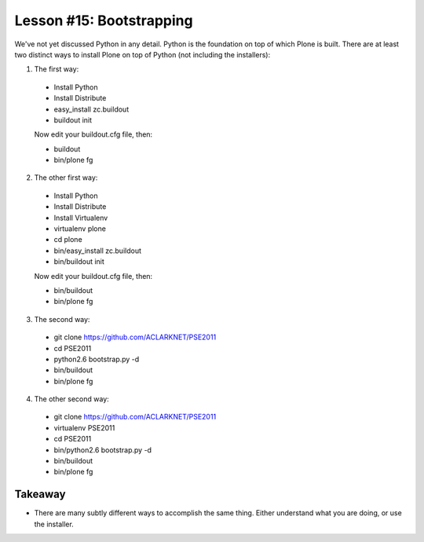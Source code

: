 
Lesson #15: Bootstrapping
=========================

We've not yet discussed Python in any detail. Python is the foundation on top of which Plone is built. There are at least two distinct ways to install Plone on top of Python (not including the installers):

1. The first way:

  * Install Python
  * Install Distribute
  * easy_install zc.buildout
  * buildout init
  
  Now edit your buildout.cfg file, then:

  * buildout 
  * bin/plone fg

2. The other first way:

  * Install Python
  * Install Distribute
  * Install Virtualenv
  * virtualenv plone
  * cd plone
  * bin/easy_install zc.buildout
  * bin/buildout init
  
  Now edit your buildout.cfg file, then:

  * bin/buildout 
  * bin/plone fg

3. The second way:

  * git clone https://github.com/ACLARKNET/PSE2011
  * cd PSE2011
  * python2.6 bootstrap.py -d
  * bin/buildout
  * bin/plone fg

4. The other second way:

  * git clone https://github.com/ACLARKNET/PSE2011
  * virtualenv PSE2011
  * cd PSE2011
  * bin/python2.6 bootstrap.py -d
  * bin/buildout
  * bin/plone fg

Takeaway
--------

* There are many subtly different ways to accomplish the same thing. Either understand what you are doing, or use the installer.


